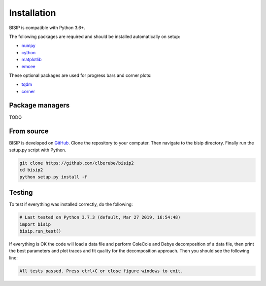 .. _install:

Installation
============

BISIP is compatible with Python 3.6+.

The following packages are required and should be installed automatically on setup:

- `numpy <https://numpy.org/>`_
- `cython <https://cython.org/>`_
- `matplotlib <https://matplotlib.org/>`_
- `emcee <https://emcee.readthedocs.io/en/stable/>`_

These optional packages are used for progress bars and corner plots:

- `tqdm <https://tqdm.github.io/>`_
- `corner <https://corner.readthedocs.io/en/latest/>`_

Package managers
----------------

TODO

From source
-----------

BISIP is developed on `GitHub <https://github.com/clberube/bisip2>`_.
Clone the repository to your computer.
Then navigate to the bisip directory.
Finally run the setup.py script with Python.

.. code-block:: bash

  git clone https://github.com/clberube/bisip2
  cd bisip2
  python setup.py install -f

Testing
-----------

To test if everything was installed correctly, do the following:

.. code-block:: python

  # Last tested on Python 3.7.3 (default, Mar 27 2019, 16:54:48)
  import bisip
  bisip.run_test()

If everything is OK the code will load a data file and perform ColeCole
and Debye decomposition of a data file, then print the best parameters and
plot traces and fit quality for the decomposition approach. Then you should
see the following line:

.. code-block::

    All tests passed. Press ctrl+C or close figure windows to exit.
